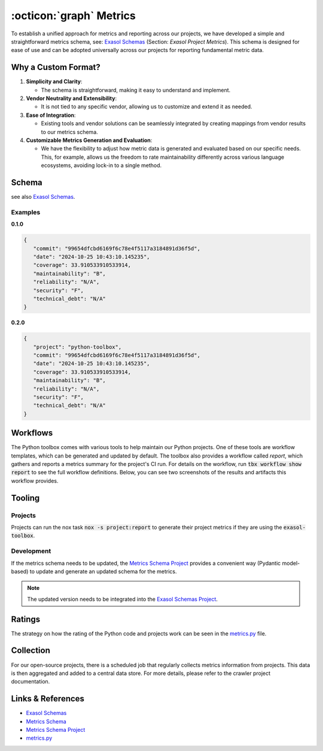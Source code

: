 .. _metrics:

:octicon:`graph` Metrics
========================

To establish a unified approach for metrics and reporting across our projects, we have developed a simple and straightforward metrics schema, see: `Exasol Schemas`_  (Section: *Exasol Project Metrics*).
This schema is designed for ease of use and can be adopted universally across our projects for reporting fundamental metric data.

Why a Custom Format?
--------------------

#. **Simplicity and Clarity**:

   - The schema is straightforward, making it easy to understand and implement.
  
#. **Vendor Neutrality and Extensibility**:

   - It is not tied to any specific vendor, allowing us to customize and extend it as needed.
  
#. **Ease of Integration**:

   - Existing tools and vendor solutions can be seamlessly integrated by creating mappings from vendor results to our metrics schema.

#. **Customizable Metrics Generation and Evaluation**:

   - We have the flexibility to adjust how metric data is generated and evaluated based on our specific needs. This, for example, allows us the freedom to rate maintainability differently across various language ecosystems, avoiding lock-in to a single method.


Schema
------

see also `Exasol Schemas`_.

Examples
________

**0.1.0**

.. code-block:: json

   {
      "commit": "99654dfcbd6169f6c78e4f5117a3184891d36f5d",
      "date": "2024-10-25 10:43:10.145235",
      "coverage": 33.910533910533914,
      "maintainability": "B",
      "reliability": "N/A",
      "security": "F",
      "technical_debt": "N/A"
   }

**0.2.0**

.. code-block:: json

   {
      "project": "python-toolbox",
      "commit": "99654dfcbd6169f6c78e4f5117a3184891d36f5d",
      "date": "2024-10-25 10:43:10.145235",
      "coverage": 33.910533910533914,
      "maintainability": "B",
      "reliability": "N/A",
      "security": "F",
      "technical_debt": "N/A"
   }





Workflows
---------

The Python toolbox comes with various tools to help maintain our Python projects. One of these tools are workflow templates, which can be generated and updated by default. The toolbox also provides a workflow called *report*, which gathers and reports a metrics summary for the project's CI run. For details on the workflow, run :code:`tbx workflow show report` to see the full workflow definitions. Below, you can see two screenshots of the results and artifacts this workflow provides.

.. figure:: _static/metrics-workflow-summary.png
    :alt: Metrics Workflow Summary

.. figure:: _static/metrics-artifact.png
    :alt: Metrics Artifact

Tooling
-------

Projects
________

Projects can run the nox task :code:`nox -s project:report` to generate their project metrics if they are using the :code:`exasol-toolbox`.


Development
___________

If the metrics schema needs to be updated, the `Metrics Schema Project`_ provides a convenient way (Pydantic model-based) to update and generate an updated schema for the metrics.

.. note::

   The updated version needs to be integrated into the `Exasol Schemas Project`_.


Ratings
-------
The strategy on how the rating of the Python code and projects work can be seen in the `metrics.py`_ file.


Collection
----------
For our open-source projects, there is a scheduled job that regularly collects metrics information from projects. This data is then aggregated and added to a central data store. For more details, please refer to the crawler project documentation.


Links & References
------------------
* `Exasol Schemas`_
* `Metrics Schema`_
* `Metrics Schema Project`_
* `metrics.py`_


.. _Exasol Schemas: https://schemas.exasol.com
.. _Exasol Schemas Project: https://github.com/exasol/schemas
.. _Metrics Schema: https://schemas.exasol.com/project-metrics-0.2.0.html
.. _metrics.py: https://github.com/exasol/python-toolbox/blob/main/exasol/toolbox/metrics.py
.. _Metrics Schema Project: https://github.com/exasol/python-toolbox/tree/main/metrics-schema 

